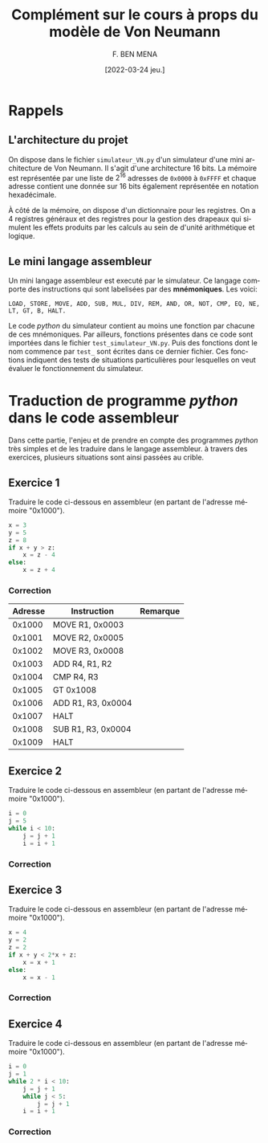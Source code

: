#+TITLE:       Complément sur le cours à props du modèle de Von Neumann
#+AUTHOR:      F. BEN MENA
#+LANGUAGE:    fr
#+DATE:        [2022-03-24 jeu.]
#+OPTIONS: toc:1
#+REVEAL_ROOT: https://cdn.jsdelivr.net/npm/reveal.js
#+REVEAL_REVEAL_JS_VERSION: 4
#+REVEAL_THEME: beige
#+REVEAL_EXTRA_CSS: ./modifications.css

* Rappels

** L'architecture du projet
On dispose dans le fichier ~simulateur_VN.py~ d'un simulateur d'une mini architecture de Von Neumann.
Il s'agit d'une architecture $16$ bits.  La mémoire est représentée par une liste de $2^16$ adresses
de ~0x0000~ à ~0xFFFF~ et chaque adresse contient une donnée sur $16$ bits également représentée en
notation hexadécimale.

À côté de la mémoire, on dispose d'un dictionnaire pour les registres.  On a $4$ registres généraux
et des registres pour la gestion des drapeaux qui simulent les effets produits par les calculs au
sein de d'unité arithmétique et logique.

** Le mini langage assembleur
Un mini langage assembleur est executé par le simulateur.  Ce langage comporte des instructions
qui sont labelisées par des *mnémoniques*.  Les voici:

#+begin_src text
LOAD, STORE, MOVE, ADD, SUB, MUL, DIV, REM, AND, OR, NOT, CMP, EQ, NE, LT, GT, B, HALT.
#+end_src

Le code /python/ du simulateur contient au moins une fonction par chacune de ces mnémoniques.  Par ailleurs,
fonctions présentes dans ce code sont importées dans le fichier ~test_simulateur_VN.py~.  Puis des fonctions
dont le nom commence par ~test_~ sont écrites dans ce dernier fichier.  Ces fonctions indiquent des tests de
situations particulières pour lesquelles on veut évaluer le fonctionnement du simulateur.


* Traduction de programme /python/ dans le code assembleur
  :PROPERTIES:
  :UNNUMBERED: t
  :END:

Dans cette partie, l'enjeu et de prendre en compte des programmes /python/ très simples et de les traduire
dans le langage assembleur.  à travers des exercices, plusieurs situations sont ainsi passées au crible.


** Exercice 1
Traduire le code ci-dessous en assembleur (en partant de l'adresse mémoire "0x1000").

#+begin_src python :exports code
x = 3
y = 5
z = 8
if x + y > z:
    x = z - 4
else:
    x = z + 4
#+end_src

*** Correction
|---------+--------------------+----------|
| Adresse | Instruction        | Remarque |
|---------+--------------------+----------|
|  0x1000 | MOVE R1, 0x0003    |          |
|  0x1001 | MOVE R2, 0x0005    |          |
|  0x1002 | MOVE R3, 0x0008    |          |
|  0x1003 | ADD R4, R1, R2     |          |
|  0x1004 | CMP R4, R3         |          |
|  0x1005 | GT 0x1008          |          |
|  0x1006 | ADD R1, R3, 0x0004 |          |
|  0x1007 | HALT               |          |
|  0x1008 | SUB R1, R3, 0x0004 |          |
|  0x1009 | HALT               |          |
|---------+--------------------+----------|


** Exercice 2
Traduire le code ci-dessous en assembleur (en partant de l'adresse mémoire "0x1000").

#+begin_src python :exports code
i = 0
j = 5
while i < 10:
    j = j + 1
    i = i + 1
#+end_src

*** Correction


** Exercice 3
Traduire le code ci-dessous en assembleur (en partant de l'adresse mémoire "0x1000").

#+begin_src python :exports code
x = 4
y = 2
z = 2
if x + y < 2*x + z:
    x = x + 1
else:
    x = x - 1
#+end_src

*** Correction


** Exercice 4
Traduire le code ci-dessous en assembleur (en partant de l'adresse mémoire "0x1000").

#+begin_src python :exports code
i = 0
j = 1
while 2 * i < 10:
    j = j + 1
    while j < 5:
        j = j + 1
    i = i + 1
#+end_src

*** Correction
